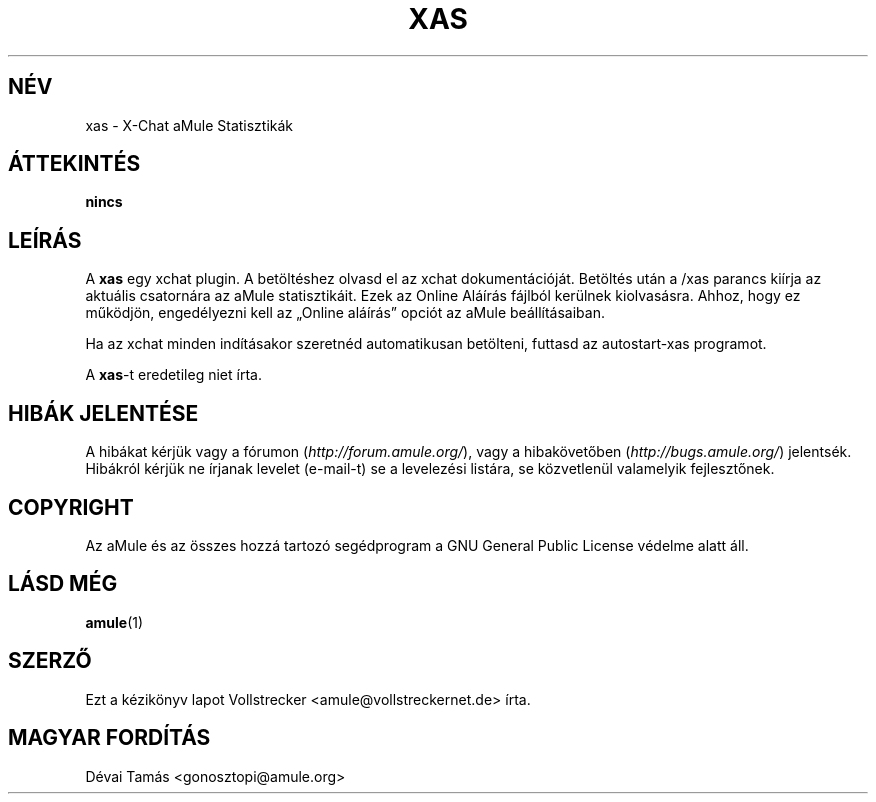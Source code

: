 .\"*******************************************************************
.\"
.\" This file was generated with po4a. Translate the source file.
.\"
.\"*******************************************************************
.TH XAS 1 "2016. szeptember" "xas v1.9" "aMule segédprogramok"
.als B_untranslated B
.SH NÉV
xas \- X\-Chat aMule Statisztikák
.SH ÁTTEKINTÉS
\fBnincs\fP
.SH LEÍRÁS
A \fBxas\fP egy xchat plugin. A betöltéshez olvasd el az xchat
dokumentációját. Betöltés után a /xas parancs kiírja az aktuális csatornára
az aMule statisztikáit. Ezek az Online Aláírás fájlból kerülnek
kiolvasásra. Ahhoz, hogy ez működjön, engedélyezni kell az \(BqOnline
aláírás\(rq opciót az aMule beállításaiban.

Ha az xchat minden indításakor szeretnéd automatikusan betölteni, futtasd az
autostart\-xas programot.

A \fBxas\fP\-t eredetileg niet írta.
.SH "HIBÁK JELENTÉSE"
A hibákat kérjük vagy a fórumon (\fIhttp://forum.amule.org/\fP), vagy a
hibakövetőben (\fIhttp://bugs.amule.org/\fP) jelentsék. Hibákról kérjük ne
írjanak levelet (e\-mail\-t) se a levelezési listára, se közvetlenül
valamelyik fejlesztőnek.
.SH COPYRIGHT
Az aMule és az összes hozzá tartozó segédprogram a GNU General Public
License védelme alatt áll.
.SH "LÁSD MÉG"
.B_untranslated amule\fR(1)
.SH SZERZŐ
Ezt a kézikönyv lapot Vollstrecker <amule@vollstreckernet.de> írta.
.SH MAGYAR FORDÍTÁS
Dévai Tamás <gonosztopi@amule.org>
